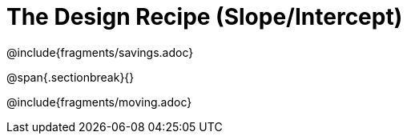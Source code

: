 = The Design Recipe (Slope/Intercept)

@include{fragments/savings.adoc}

@span{.sectionbreak}{}

@include{fragments/moving.adoc} 
